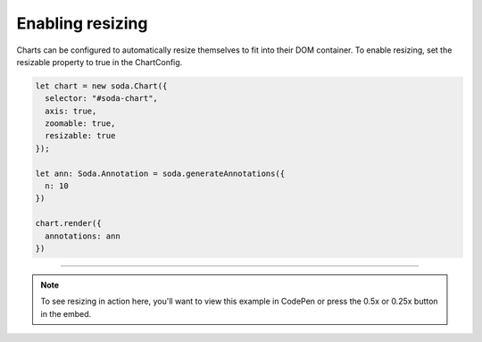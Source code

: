 .. _tutorial-resizing:

Enabling resizing
=================

Charts can be configured to automatically resize themselves to fit into their DOM container. To enable resizing, set the
resizable property to true in the ChartConfig.

.. code-block:: typescript

    let chart = new soda.Chart({
      selector: "#soda-chart",
      axis: true,
      zoomable: true,
      resizable: true
    });

    let ann: Soda.Annotation = soda.generateAnnotations({
      n: 10
    })

    chart.render({
      annotations: ann
    })


----

.. note::

    To see resizing in action here, you'll want to view this example in CodePen or press the 0.5x or 0.25x button in
    the embed.

.. raw:: html

    <p class="codepen" data-height="300" data-slug-hash="VwzVyLG" data-editable="true" data-user="jackroddy" style="height: 300px; box-sizing: border-box; display: flex; align-items: center;     justify-content: center; border: 2px solid; margin: 1em 0; padding: 1em;">
      <span>See the Pen <a href="https://codepen.io/jackroddy/pen/VwzVyLG">
      Enabling resize on a Chart</a> by Jack Roddy (<a href="https://codepen.io/jackroddy">@jackroddy</a>)
      on <a href="https://codepen.io">CodePen</a>.</span>
    </p>
    <script async src="https://cpwebassets.codepen.io/assets/embed/ei.js"></script>
